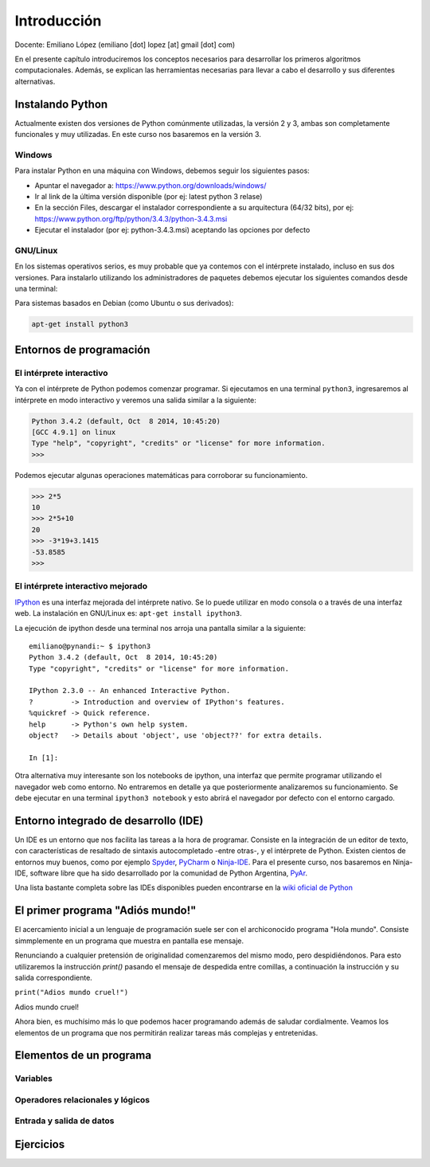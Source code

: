 
Introducción
============

Docente: Emiliano López (emiliano [dot] lopez [at] gmail [dot] com)

En el presente capítulo introduciremos los conceptos necesarios para
desarrollar los primeros algoritmos computacionales. Además, se explican
las herramientas necesarias para llevar a cabo el desarrollo y sus
diferentes alternativas.

Instalando Python
-----------------

Actualmente existen dos versiones de Python comúnmente utilizadas, la
versión 2 y 3, ambas son completamente funcionales y muy utilizadas. En
este curso nos basaremos en la versión 3.

Windows
~~~~~~~

Para instalar Python en una máquina con Windows, debemos seguir los
siguientes pasos:

-  Apuntar el navegador a: https://www.python.org/downloads/windows/
-  Ir al link de la última versión disponible (por ej: latest python 3
   relase)
-  En la sección Files, descargar el instalador correspondiente a su
   arquitectura (64/32 bits), por ej:
   https://www.python.org/ftp/python/3.4.3/python-3.4.3.msi
-  Ejecutar el instalador (por ej: python-3.4.3.msi) aceptando las
   opciones por defecto

GNU/Linux
~~~~~~~~~

En los sistemas operativos serios, es muy probable que ya contemos con
el intérprete instalado, incluso en sus dos versiones. Para instalarlo
utilizando los administradores de paquetes debemos ejecutar los
siguientes comandos desde una terminal:

Para sistemas basados en Debian (como Ubuntu o sus derivados):

.. code:: bash

    apt-get install python3

Entornos de programación
------------------------

El intérprete interactivo
~~~~~~~~~~~~~~~~~~~~~~~~~

Ya con el intérprete de Python podemos comenzar programar. Si ejecutamos
en una terminal ``python3``, ingresaremos al intérprete en modo
interactivo y veremos una salida similar a la siguiente:

.. code:: python

    Python 3.4.2 (default, Oct  8 2014, 10:45:20) 
    [GCC 4.9.1] on linux
    Type "help", "copyright", "credits" or "license" for more information.
    >>>

Podemos ejecutar algunas operaciones matemáticas para corroborar su
funcionamiento.

.. code:: python

    >>> 2*5
    10
    >>> 2*5+10
    20
    >>> -3*19+3.1415
    -53.8585
    >>> 

El intérprete interactivo mejorado
~~~~~~~~~~~~~~~~~~~~~~~~~~~~~~~~~~

`IPython <http://ipython.org>`__ es una interfaz mejorada del intérprete
nativo. Se lo puede utilizar en modo consola o a través de una interfaz
web. La instalación en GNU/Linux es: ``apt-get install ipython3``.

La ejecución de ipython desde una terminal nos arroja una pantalla
similar a la siguiente:

::

    emiliano@pynandi:~ $ ipython3
    Python 3.4.2 (default, Oct  8 2014, 10:45:20) 
    Type "copyright", "credits" or "license" for more information.

    IPython 2.3.0 -- An enhanced Interactive Python.
    ?         -> Introduction and overview of IPython's features.
    %quickref -> Quick reference.
    help      -> Python's own help system.
    object?   -> Details about 'object', use 'object??' for extra details.

    In [1]: 

Otra alternativa muy interesante son los notebooks de ipython, una
interfaz que permite programar utilizando el navegador web como entorno.
No entraremos en detalle ya que posteriormente analizaremos su
funcionamiento. Se debe ejecutar en una terminal ``ipython3 notebook`` y
esto abrirá el navegador por defecto con el entorno cargado.

Entorno integrado de desarrollo (IDE)
-------------------------------------

Un IDE es un entorno que nos facilita las tareas a la hora de programar.
Consiste en la integración de un editor de texto, con características de
resaltado de sintaxis autocompletado -entre otras-, y el intérprete de
Python. Existen cientos de entornos muy buenos, como por ejemplo
`Spyder <https://github.com/spyder-ide/spyder>`__,
`PyCharm <https://www.jetbrains.com/pycharm>`__ o
`Ninja-IDE <http://ninja-ide.org>`__. Para el presente curso, nos
basaremos en Ninja-IDE, software libre que ha sido desarrollado por la
comunidad de Python Argentina, `PyAr <http://python.org.ar>`__.

Una lista bastante completa sobre las IDEs disponibles pueden
encontrarse en la `wiki oficial de
Python <https://wiki.python.org/moin/IntegratedDevelopmentEnvironments>`__

El primer programa "Adiós mundo!"
---------------------------------

El acercamiento inicial a un lenguaje de programación suele ser con el
archiconocido programa "Hola mundo". Consiste simmplemente en un
programa que muestra en pantalla ese mensaje.

Renunciando a cualquier pretensión de originalidad comenzaremos del
mismo modo, pero despidiéndonos. Para esto utilizaremos la instrucción
*print()* pasando el mensaje de despedida entre comillas, a continuación
la instrucción y su salida correspondiente.

``print("Adios mundo cruel!")``

Adios mundo cruel!

Ahora bien, es muchísimo más lo que podemos hacer programando además de
saludar cordialmente. Veamos los elementos de un programa que nos
permitirán realizar tareas más complejas y entretenidas.

Elementos de un programa
------------------------

Variables
~~~~~~~~~

Operadores relacionales y lógicos
~~~~~~~~~~~~~~~~~~~~~~~~~~~~~~~~~

Entrada y salida de datos
~~~~~~~~~~~~~~~~~~~~~~~~~

Ejercicios
----------

